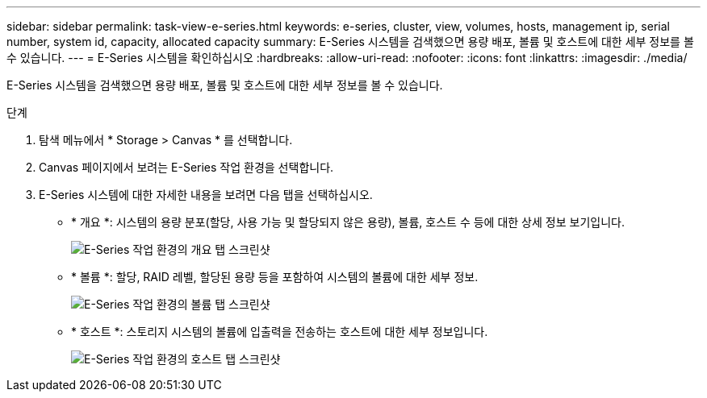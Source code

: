 ---
sidebar: sidebar 
permalink: task-view-e-series.html 
keywords: e-series, cluster, view, volumes, hosts, management ip, serial number, system id, capacity, allocated capacity 
summary: E-Series 시스템을 검색했으면 용량 배포, 볼륨 및 호스트에 대한 세부 정보를 볼 수 있습니다. 
---
= E-Series 시스템을 확인하십시오
:hardbreaks:
:allow-uri-read: 
:nofooter: 
:icons: font
:linkattrs: 
:imagesdir: ./media/


[role="lead"]
E-Series 시스템을 검색했으면 용량 배포, 볼륨 및 호스트에 대한 세부 정보를 볼 수 있습니다.

.단계
. 탐색 메뉴에서 * Storage > Canvas * 를 선택합니다.
. Canvas 페이지에서 보려는 E-Series 작업 환경을 선택합니다.
. E-Series 시스템에 대한 자세한 내용을 보려면 다음 탭을 선택하십시오.
+
** * 개요 *: 시스템의 용량 분포(할당, 사용 가능 및 할당되지 않은 용량), 볼륨, 호스트 수 등에 대한 상세 정보 보기입니다.
+
image:screenshot-overview.png["E-Series 작업 환경의 개요 탭 스크린샷"]

** * 볼륨 *: 할당, RAID 레벨, 할당된 용량 등을 포함하여 시스템의 볼륨에 대한 세부 정보.
+
image:screenshot-volumes.png["E-Series 작업 환경의 볼륨 탭 스크린샷"]

** * 호스트 *: 스토리지 시스템의 볼륨에 입출력을 전송하는 호스트에 대한 세부 정보입니다.
+
image:screenshot-hosts.png["E-Series 작업 환경의 호스트 탭 스크린샷"]




